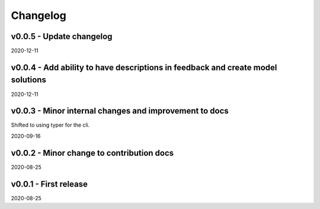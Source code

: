 Changelog
=========

v0.0.5 - Update changelog
-------------------------

2020-12-11

v0.0.4 - Add ability to have descriptions in feedback and create model solutions
--------------------------------------------------------------------------------

2020-12-11

v0.0.3 - Minor internal changes and improvement to docs
-------------------------------------------------------

Shifted to using typer for the cli.

2020-09-16

v0.0.2 - Minor change to contribution docs
------------------------------------------

2020-08-25

v0.0.1 - First release
----------------------

2020-08-25
